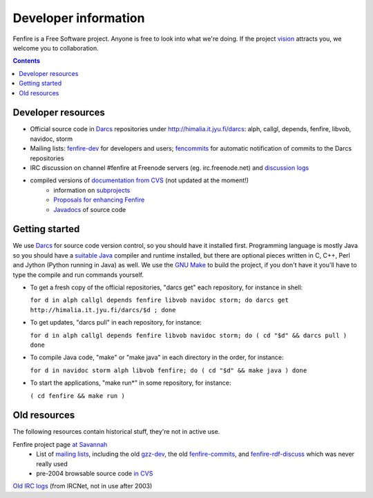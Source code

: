 =====================
Developer information
=====================

Fenfire is a Free Software project. Anyone is free to look into what 
we're doing. If the project `vision`_ attracts you, we welcome you 
to collaboration. 

.. contents::


Developer resources
===================

* Official source code in `Darcs`_ repositories under http://himalia.it.jyu.fi/darcs:
  alph, callgl, depends, fenfire, libvob, navidoc, storm

* Mailing lists: `fenfire-dev`_ for developers and users;
  `fencommits`_ for automatic notification of commits to the
  Darcs repositories

* IRC discussion on channel #fenfire at Freenode servers (eg. irc.freenode.net)
  and `discussion logs`_

* compiled versions of `documentation from CVS`_ (not updated at the moment!)
    * information on `subprojects`_
    * `Proposals for enhancing Fenfire`_
    * `Javadocs`_ of source code


Getting started
===============

We use `Darcs`_ for source code version control, so you should have it
installed first. Programming language is mostly Java so you should
have a `suitable Java`_ compiler and runtime installed, but there are
optional pieces written in C, C++, Perl and Jython (Python running in
Java) as well. We use the `GNU Make`_ to build the project, if you
don't have it you'll have to type the compile and run commands
yourself.

* To get a fresh copy of the official repositories, "darcs get" each 
  repository, for instance in shell:

  ``for d in alph callgl depends fenfire libvob navidoc storm; do 
  darcs get http://himalia.it.jyu.fi/darcs/$d ; done``

* To get updates, "darcs pull" in each repository, for instance:

  ``for d in alph callgl depends fenfire libvob navidoc storm; do ( 
  cd "$d" && darcs pull ) done``

* To compile Java code, "make" or "make java" in each directory in the order, 
  for instance:

  ``for d in navidoc storm alph libvob fenfire; do 
  ( cd "$d" && make java ) done``

* To start the applications, "make run*" in some repository, for instance:

  ``( cd fenfire && make run )``


Old resources
=============

The following resources contain historical stuff, they're not in active use.

Fenfire project page `at Savannah`_
    * List of `mailing lists`_, including the old `gzz-dev`_,
      the old `fenfire-commits`_, and `fenfire-rdf-discuss`_ which was
      never really used
    * pre-2004 browsable source code `in CVS`_

`Old IRC logs`_ (from IRCNet, not in use after 2003)



.. _vision: ../vision.html

.. _suitable Java: java.html

.. _Darcs: http://abridgegame.org/darcs/
.. _GNU Make: http://www.gnu.org/software/make/make.html

.. _discussion logs: http://fenfire.org/irc/fenfire
.. _Old IRC logs: http://himalia.it.jyu.fi/irc
.. _documentation from CVS: http://himalia.it.jyu.fi/ffdoc/fenfire
.. _subprojects: http://himalia.it.jyu.fi/ffdoc/fenfire/projects.gen.html
.. _Proposals for enhancing Fenfire: http://himalia.it.jyu.fi/ffdoc/fenfire/pegboard
.. _Javadocs: http://himalia.it.jyu.fi/ffdoc/fenfire/javadoc

.. _at Savannah: http://savannah.nongnu.org/projects/fenfire
.. _in CVS: http://savannah.nongnu.org/cgi-bin/viewcvs/fenfire
.. _mailing lists: http://savannah.nongnu.org/mail/?group=fenfire
.. _fenfire-dev: http://mail.nongnu.org/mailman/listinfo/fenfire-dev
.. _fencommits: http://lists.jyu.fi/mailman/listinfo/fencommits
.. _fenfire-rdf-discuss: http://mail.nongnu.org/mailman/listinfo/fenfire-rdf-discuss
.. _fenfire-commits: http://mail.nongnu.org/mailman/listinfo/fenfire-commits
.. _gzz-dev: http://mail.nongnu.org/mailman/listinfo/gzz-dev
